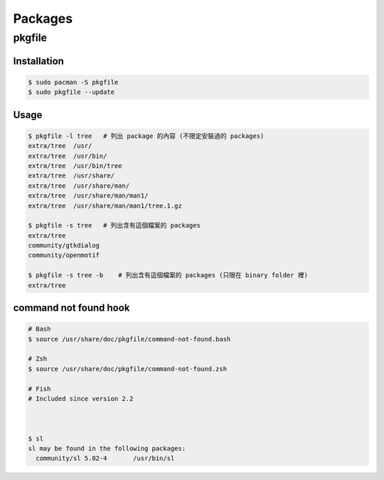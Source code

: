 ========================================
Packages
========================================

pkgfile
========================================

Installation
------------------------------

.. code-block:: sh

    $ sudo pacman -S pkgfile
    $ sudo pkgfile --update

Usage
------------------------------

.. code-block:: sh

    $ pkgfile -l tree   # 列出 package 的內容 (不限定安裝過的 packages)
    extra/tree	/usr/
    extra/tree	/usr/bin/
    extra/tree	/usr/bin/tree
    extra/tree	/usr/share/
    extra/tree	/usr/share/man/
    extra/tree	/usr/share/man/man1/
    extra/tree	/usr/share/man/man1/tree.1.gz

    $ pkgfile -s tree   # 列出含有這個檔案的 packages
    extra/tree
    community/gtkdialog
    community/openmotif

    $ pkgfile -s tree -b    # 列出含有這個檔案的 packages (只限在 binary folder 裡)
    extra/tree


command not found hook
------------------------------

.. code-block:: sh

    # Bash
    $ source /usr/share/doc/pkgfile/command-not-found.bash

    # Zsh
    $ source /usr/share/doc/pkgfile/command-not-found.zsh

    # Fish
    # Included since version 2.2



    $ sl
    sl may be found in the following packages:
      community/sl 5.02-4	/usr/bin/sl

